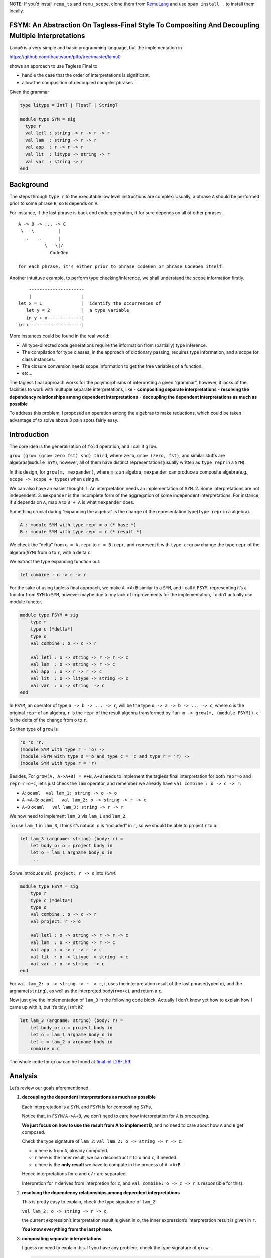 NOTE: If you’d install ``remu_ts`` and ``remu_scope``, clone them from
`RemuLang <https://github.com/RemuLang/>`__ and use ``opam install .``
to install them locally.

FSYM: An Abstraction On Tagless-Final Style To Compositing And Decoupling Multiple Interpretations
--------------------------------------------------------------------------------------------------

``Lamu0`` is a very simple and basic programming language, but the
implementation in

https://github.com/thautwarm/plfp/tree/master/lamu0

shows an approach to use Tagless Final to

-  handle the case that the order of interpretations is significant.
-  allow the composition of decoupled compiler phrases

Given the grammar

.. code:: ocaml

   type litype = IntT | FloatT | StringT

   module type SYM = sig
     type r
     val letl : string -> r -> r -> r
     val lam  : string -> r -> r
     val app  : r -> r -> r
     val lit  : litype -> string -> r
     val var  : string -> r
   end

Background
----------

The steps through ``type r`` to the executable low level instructions
are complex: Usually, a phrase ``A`` should be performed prior to some
phrase ``B``, so ``B`` depends on ``A``.

For instance, if the last phrase is back end code generation, it for
sure depends on all of other phrases.

::

   A -> B -> ... -> C
    \   \         |
     ..   ..      |
             \   \|/
               CodeGen

   for each phrase, it's either prior to phrase CodeGen or phrase CodeGen itself.

Another intuituve example, to perform type checking/inference, we shall
understand the scope information firstly.

::

       ---------------------
       |                   |
   let x = 1               |  identify the occurrences of
      let y = 2            |  a type variable
      in y + x-------------|
   in x--------------------|

More instances could be found in the real world:

-  All type-directed code generations require the information from
   (partially) type inference.
-  The compilation for type classes, in the approach of dictionary
   passing, requires type information, and a scope for class instances.
-  The closure conversion needs scope information to get the free
   variables of a function.
-  etc…

The tagless final approach works for the polymorphisms of interpreting a
given “grammar”, however, it lacks of the facilities to work with
multuple separate interpretations, like - **compositing separate
interpretations** - **resolving the dependency relationships among
dependent interpretations** - **decoupling the dependent interpretations
as much as possible**

To address this problem, I proposed an operation among the algebras to
make reductions, which could be taken advantage of to solve above 3 pain
spots fairly easy.

Introduction
------------

The core idea is the generalization of ``fold`` operation, and I call it
``grow``.

``grow (grow (grow zero fst) snd) third``, where ``zero``,
``grow (zero, fst)``, and similar stuffs are algebras(\ ``module SYM``),
however, all of them have distinct representations(usually written as
``type repr`` in a ``SYM``).

In this design, for ``grow(m, mexpander)``, where ``m`` is an algebra,
``mexpander`` can produce a composite algebra(e.g.,
``scope -> scope + typed``) when using ``m``.

We can also have an easier thought: 1. An interpretation needs an
implementation of ``SYM``. 2. Some interpretations are not independent.
3. ``mexpander`` is the incomplete form of the aggregation of some
independent interpretations. For instance, if ``B`` depends on ``A``,
map ``A`` to ``B + A`` is what ``mexpander`` does.

Something crucial during “expanding the algebra” is the change of the
representation type(\ ``type repr`` in a algebra).

.. code:: ocaml

   A : module SYM with type repr = o (* base *)
   B : module SYM with type repr = r (* result *)

We check the “delta” from ``o = A.repr`` to ``r = B.repr``, and
represent it with ``type c``: ``grow`` change the type ``repr`` of the
algebra(\ ``SYM``) from ``o`` to ``r``, with a delta ``c``.

We extract the type expanding function out:

.. code:: ocaml

   let combine : o -> c -> r

For the sake of using tagless final approach, we make ``A->A+B`` similar
to a ``SYM``, and I call it ``FSYM``, representing it’s a functor from
``SYM`` to ``SYM``, however maybe due to my lack of improvements for the
implementation, I didn’t actually use module functor.

.. code:: ocaml

   module type FSYM = sig
       type r
       type c (*delta*)
       type o
       val combine : o -> c -> r
       
       val letl : o -> string -> r -> r -> c
       val lam  : o -> string -> r -> c
       val app  : o -> r -> r -> c
       val lit  : o -> litype -> string -> c
       val var  : o -> string  -> c
   end

In ``FSYM``, an operator of type ``a -> b -> ... -> r``, will be the
type ``o -> a -> b -> ... -> c``, where ``o`` is the original ``repr``
of an algebra, ``r`` is the ``repr`` of the result algebra transformed
by ``fun m -> grow(m, (module FSYM))``, ``c`` is the delta of the change
from ``o`` to ``r``.

So then type of ``grow`` is

.. code:: ocaml

   'o 'c 'r.
   (module SYM with type r = 'o) ->
   (module FSYM with type o ='o and type c = 'c and type r = 'r) ->
   (module SYM with type r = 'r)

Besides, For ``grow(A, A->A+B) = A+B``, ``A+B`` needs to implement the
tagless final interpretation for both ``repr=o`` and ``repr=r=o+c``,
let’s just check the ``lam`` operator, and remember we already have
``val combine : o -> c -> r``:

-  ``A``: ``ocaml  val lam_1: string -> o -> o``

-  ``A->A+B``: ``ocaml   val lam_2: o -> string -> r -> c``

-  ``A+B`` ``ocaml   val lam_3: string -> r -> r``

We now need to implement ``lam_3`` via ``lam_1`` and ``lam_2``.

To use ``lam_1`` in ``lam_3``, I think it’s natural: ``o`` is “included”
in ``r``, so we should be able to project ``r`` to ``o``:

.. code:: ocaml

   let lam_3 (argname: string) (body: r) =
       let body_o: o = project body in
       let o = lam_1 argname body_o in
       ...

So we introduce ``val project: r -> o`` into ``FSYM``.

.. code:: ocaml

   module type FSYM = sig
       type r
       type c (*delta*)
       type o
       val combine : o -> c -> r
       val project: r -> o
       
       val letl : o -> string -> r -> r -> c
       val lam  : o -> string -> r -> c
       val app  : o -> r -> r -> c
       val lit  : o -> litype -> string -> c
       val var  : o -> string  -> c
   end

For ``val lam_2: o -> string -> r -> c``, it uses the interpretation
result of the last phrase(typed ``o``), and the argname(\ ``string``),
as well as the interpreted body(\ ``r=o+c``), and return a ``c``.

Now just give the implementation of ``lam_3`` in the following code
block. Actually I don’t know yet how to explain how I came up with it,
but it’s tidy, isn’t it?

.. code:: ocaml

   let lam_3 (argname: string) (body: r) =
       let body_o: o = project body in
       let o = lam_1 argname body_o in
       let c = lam_2 o argname body in
       combine o c

The whole code for ``grow`` can be found at `final.ml
L28-L59 <https://github.com/thautwarm/plfp/blob/master/lamu0/lib/final.ml#L28>`__.

Analysis
--------

Let’s review our goals aforementioned.

1. **decoupling the dependent interpretations as much as possible**

   Each interpretation is a ``SYM``, and ``FSYM`` is for compositing
   ``SYM``\ s.

   Notice that, in ``FSYM/A->A+B``, we don’t need to care how
   interpretation for ``A`` is proceeding.

   **We just focus on how to use the result from A to implement B**, and
   no need to care about how ``A`` and ``B`` get composed.

   Check the type signature of ``lam_2``:
   ``val lam_2: o -> string -> r -> c``:

   -  ``o`` here is from ``A``, already computed.
   -  ``r`` here is the inner result, we can deconstruct it to ``o`` and
      ``c``, if needed.
   -  ``c`` here is the **only result** we have to compute in the
      process of ``A->A+B``.

   Hence interpretations for ``o`` and ``c/r`` are separated.

   Interpretion for ``r`` derives from interpretion for ``c``, and
   ``val combine: o -> c -> r`` is responsible for this).

2. **resolving the dependency relationships among dependent
   interpretations**

   This is pretty easy to explain, check the type signature of
   ``lam_2``:

   ``val lam_2: o -> string -> r -> c``,

   the current expression’s interpretation result is given in ``o``, the
   inner expression’s interpretation result is given in ``r``.

   **You know everything from the last phrase.**

3. **compositing separate interpretations**

   I guess no need to explain this. If you have any problem, check the
   type signature of ``grow``:

   .. code:: ocaml

      'o 'c 'r.
      (* SYM : A; repr : o *)
      (module SYM with type r = 'o) ->
      (* FSYM : A->A+B *)
      (module FSYM with type o ='o and type c = 'c and type r = 'r) ->
      (* SYM: A+B; repr=r=o+c *)
      (module SYM with type r = 'r)

\* In fact, if we use lazy types as the ``repr`` of each
interpretation/phrase, the order of interpretation can be more flexible.

Check ``Lamu0`` in the sub-section ``Application``.

Application
-----------

`Lamu0 <https://github.com/thautwarm/plfp/tree/master/lamu0>`__ gives a
very simple example to compose the existing and decoupled frameworks for
compilers.

Scoping: Name Resolution
~~~~~~~~~~~~~~~~~~~~~~~~

An existing simple framework,
`remu_scope <https://github.com/RemuLang/remu-scope>`__, designed for
name resolution, also written by me, provides following 3 major APIs:

.. code:: ocaml

   val require: env -> scoperef -> name -> sym
   val enter: env -> scoperef -> name -> sym
   val subscope: env -> scoperef -> scoperef

For example, to solve the scope of following code:

.. code:: ocaml

   let x = 1 in x

We can do:

.. code:: ocaml

   let env = empty_env() in
   let root: scoperef = 0 in
   let let_scope = subscope env root in
   let x_assign = enter let_scope "x" in
   let x_load = require let_scope "x" 

With this snippet, you cab check ``assert (x_assign = x_load)``.

With tagless final extended by ``FSYM`` abstraction and above framework,
we can implement a standalone but composable interpretation for name
resolution:

.. code:: ocaml

   module Scoping = Remu_scope.Solve

   type scopedesc =
     | Sym of Scoping.sym
     | ScopeUnrelated (* for expressions that're not variables *)

   type scopeinfo = {desc: scopedesc; i: Scoping.scoperef}

   module type STScope = sig
     type o
     type c = scopeinfo Lazy.t
     type r
     val env : Scoping.env
     val cur_scoperef : Scoping.scoperef ref
     val combine: o -> c -> r
     val project: r -> o
     val get: r -> scopeinfo
   end

   module FSYMScope(ST : STScope) = struct
       include ST
       let letl : o -> string -> r -> r -> c = ...
       let lam: o -> string -> r -> c = ...
       let app: o -> r -> r -> c = ...
       let lit: o -> litype -> string -> c = ...
       let var: o -> string -> c  = ...
   end

The whole code can be found at `lamu0_ast.ml
L5-L60 <https://github.com/thautwarm/plfp/blob/master/lamu0/lib/lamu0_ast.ml#L5-L60>`__.

We unroll the implementation of ``lam``:

.. code:: ocaml

   (*
   let subscope () = Scoping.subscope ST.env (!ST.cur_scoperef)
   let enter n = Scoping.enter ST.env (!ST.cur_scoperef) n
   let with_scope si' f =
       let si = !ST.cur_scoperef in
         ST.cur_scoperef := si';
         let ret = f() in
         ST.cur_scoperef := si;
         {desc=ret; i=si}
   *)
   let lam: o -> string -> r -> c = fun _ n e -> lazy begin
       let si' = subscope () in
       with_scope si' @@ fun () ->
       let _ = enter n in
       let _ = get e in
       ScopeUnrelated end

It’s pretty easy, and can be composed into the compilation pipeline, for
every programming language whose scope could be expressed by
``remu_scope``.

Typing: Type Inference
~~~~~~~~~~~~~~~~~~~~~~

Type inference requires already knowing the scope information.

So it depends on the previous phrase, name resolution.

Firstly we check an existing framework providing type inference,
`remu_ts <https://github.com/RemuLang/remu-type-system>`__.

And we just use a very limited part of ``remu_ts``, here’s an example of
this framework:

To infer the types of code,

.. code:: ocaml

   val f : forall a. 'a -> 'a -> bool
   let x = 1 in f x y

We write

.. code:: ocaml

   open Remu_ts.Infer
   open Remu_ts.Comm
   open Remu_ts.Builder

   module TC : TState = (val crate_tc empty_tctx : TState)
   let _ = let open TC in
      let intt = new_type "int" in
      let boolt = new_type "bool" in
      let x = new_tvar() in
      let y = new_tvar() in
      let f = Forall(["a"], Arrow(Fresh "a", Arrow(Fresh "a", boolt))) in
      
      (* x = 1 *)
      assert (unify x intt);
      
      (* f x y *)
      let arg1 = new_tvar() in
      let arg2 = new_tvar() in
      assert (unify arg1 x);
      assert (unify arg2 y);
      let func = Arrow(arg1, Arrow(arg2, boolt)) in
      assert (unify f func);
      let print_ty name x =
           Printf.printf "%s: %s\n" name   @@
           dumpstr
           (mk_show_named_nom (module TC)) @@
           prune x
       in
      print_ty "x" x;
      print_ty "y" y;
      print_ty "func" func

After running this file, we got

::

   x: ^int
   y: ^int
   func: ^int -> ^int -> ^bool

The implementation of ``FSYM`` to leverage above existing framework is:

.. code:: ocaml

   module Typing = Remu_ts.Infer
   module type STType = sig
     type o
     type c = Typing.t Lazy.t
     type r
     val combine: o -> c -> r
     val project: r -> o
     (* type checking states *)
     val tc: (module Typing.TState)
     (* from repr to type *)
     val rtype: r -> Typing.t
     (* from symbol to type *)
     val ntype: o -> Scoping.name -> Typing.t
     (* annotate symbol's type *)
     val ann: o -> Scoping.name -> Typing.t -> unit
     (* basic types *)
     val intt: Typing.t
     val strt: Typing.t
     val floatt: Typing.t
   end


   exception TypeError
   module FSYMType(ST: STType) = struct
     include ST
     module TC = (val tc)
     open TC

     let letl : o -> string -> r -> r -> c = ...
     let lam: o -> string -> r -> c = ...
     let app: o -> r -> r -> c = ...
     let lit: o -> litype -> string -> c = ...
     let var: o -> string -> c  = ...
   end

The whole code of this could be found at `Lamu0_ast.ml
#L62-L129 <https://github.com/thautwarm/plfp/blob/master/lamu0/lib/lamu0_ast.ml#L62>`__.

For a rough sketch, let’s check the implementation ``lam`` again:

.. code:: ocaml

   let lam o n e = lazy begin
       let eo = project e in
       let var_of_arg = new_tvar() in
       ann eo n var_of_arg;
       Typing.Arrow(var_of_arg, rtype e) end

Finally, we assembly things together, and make a type inferencer for
``Lamu0`` at
`main.ml <https://github.com/thautwarm/plfp/blob/master/lamu0/bin/main.ml>`__.
